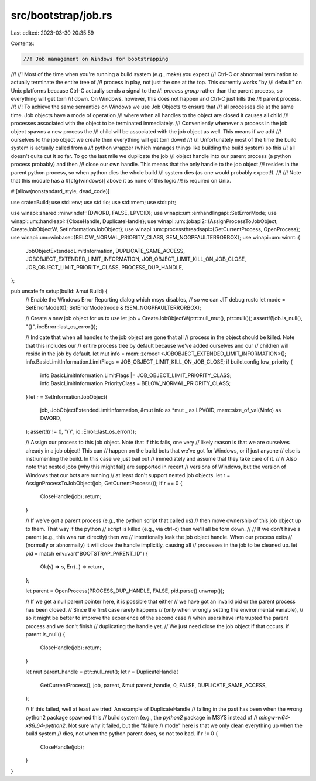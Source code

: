 src/bootstrap/job.rs
====================

Last edited: 2023-03-30 20:35:59

Contents:

.. code-block:: rs

    //! Job management on Windows for bootstrapping
//!
//! Most of the time when you're running a build system (e.g., make) you expect
//! Ctrl-C or abnormal termination to actually terminate the entire tree of
//! process in play, not just the one at the top. This currently works "by
//! default" on Unix platforms because Ctrl-C actually sends a signal to the
//! *process group* rather than the parent process, so everything will get torn
//! down. On Windows, however, this does not happen and Ctrl-C just kills the
//! parent process.
//!
//! To achieve the same semantics on Windows we use Job Objects to ensure that
//! all processes die at the same time. Job objects have a mode of operation
//! where when all handles to the object are closed it causes all child
//! processes associated with the object to be terminated immediately.
//! Conveniently whenever a process in the job object spawns a new process the
//! child will be associated with the job object as well. This means if we add
//! ourselves to the job object we create then everything will get torn down!
//!
//! Unfortunately most of the time the build system is actually called from a
//! python wrapper (which manages things like building the build system) so this
//! all doesn't quite cut it so far. To go the last mile we duplicate the job
//! object handle into our parent process (a python process probably) and then
//! close our own handle. This means that the only handle to the job object
//! resides in the parent python process, so when python dies the whole build
//! system dies (as one would probably expect!).
//!
//! Note that this module has a #[cfg(windows)] above it as none of this logic
//! is required on Unix.

#![allow(nonstandard_style, dead_code)]

use crate::Build;
use std::env;
use std::io;
use std::mem;
use std::ptr;

use winapi::shared::minwindef::{DWORD, FALSE, LPVOID};
use winapi::um::errhandlingapi::SetErrorMode;
use winapi::um::handleapi::{CloseHandle, DuplicateHandle};
use winapi::um::jobapi2::{AssignProcessToJobObject, CreateJobObjectW, SetInformationJobObject};
use winapi::um::processthreadsapi::{GetCurrentProcess, OpenProcess};
use winapi::um::winbase::{BELOW_NORMAL_PRIORITY_CLASS, SEM_NOGPFAULTERRORBOX};
use winapi::um::winnt::{
    JobObjectExtendedLimitInformation, DUPLICATE_SAME_ACCESS, JOBOBJECT_EXTENDED_LIMIT_INFORMATION,
    JOB_OBJECT_LIMIT_KILL_ON_JOB_CLOSE, JOB_OBJECT_LIMIT_PRIORITY_CLASS, PROCESS_DUP_HANDLE,
};

pub unsafe fn setup(build: &mut Build) {
    // Enable the Windows Error Reporting dialog which msys disables,
    // so we can JIT debug rustc
    let mode = SetErrorMode(0);
    SetErrorMode(mode & !SEM_NOGPFAULTERRORBOX);

    // Create a new job object for us to use
    let job = CreateJobObjectW(ptr::null_mut(), ptr::null());
    assert!(!job.is_null(), "{}", io::Error::last_os_error());

    // Indicate that when all handles to the job object are gone that all
    // process in the object should be killed. Note that this includes our
    // entire process tree by default because we've added ourselves and our
    // children will reside in the job by default.
    let mut info = mem::zeroed::<JOBOBJECT_EXTENDED_LIMIT_INFORMATION>();
    info.BasicLimitInformation.LimitFlags = JOB_OBJECT_LIMIT_KILL_ON_JOB_CLOSE;
    if build.config.low_priority {
        info.BasicLimitInformation.LimitFlags |= JOB_OBJECT_LIMIT_PRIORITY_CLASS;
        info.BasicLimitInformation.PriorityClass = BELOW_NORMAL_PRIORITY_CLASS;
    }
    let r = SetInformationJobObject(
        job,
        JobObjectExtendedLimitInformation,
        &mut info as *mut _ as LPVOID,
        mem::size_of_val(&info) as DWORD,
    );
    assert!(r != 0, "{}", io::Error::last_os_error());

    // Assign our process to this job object. Note that if this fails, one very
    // likely reason is that we are ourselves already in a job object! This can
    // happen on the build bots that we've got for Windows, or if just anyone
    // else is instrumenting the build. In this case we just bail out
    // immediately and assume that they take care of it.
    //
    // Also note that nested jobs (why this might fail) are supported in recent
    // versions of Windows, but the version of Windows that our bots are running
    // at least don't support nested job objects.
    let r = AssignProcessToJobObject(job, GetCurrentProcess());
    if r == 0 {
        CloseHandle(job);
        return;
    }

    // If we've got a parent process (e.g., the python script that called us)
    // then move ownership of this job object up to them. That way if the python
    // script is killed (e.g., via ctrl-c) then we'll all be torn down.
    //
    // If we don't have a parent (e.g., this was run directly) then we
    // intentionally leak the job object handle. When our process exits
    // (normally or abnormally) it will close the handle implicitly, causing all
    // processes in the job to be cleaned up.
    let pid = match env::var("BOOTSTRAP_PARENT_ID") {
        Ok(s) => s,
        Err(..) => return,
    };

    let parent = OpenProcess(PROCESS_DUP_HANDLE, FALSE, pid.parse().unwrap());

    // If we get a null parent pointer here, it is possible that either
    // we have got an invalid pid or the parent process has been closed.
    // Since the first case rarely happens
    // (only when wrongly setting the environmental variable),
    // so it might be better to improve the experience of the second case
    // when users have interrupted the parent process and we don't finish
    // duplicating the handle yet.
    // We just need close the job object if that occurs.
    if parent.is_null() {
        CloseHandle(job);
        return;
    }

    let mut parent_handle = ptr::null_mut();
    let r = DuplicateHandle(
        GetCurrentProcess(),
        job,
        parent,
        &mut parent_handle,
        0,
        FALSE,
        DUPLICATE_SAME_ACCESS,
    );

    // If this failed, well at least we tried! An example of DuplicateHandle
    // failing in the past has been when the wrong python2 package spawned this
    // build system (e.g., the `python2` package in MSYS instead of
    // `mingw-w64-x86_64-python2`. Not sure why it failed, but the "failure
    // mode" here is that we only clean everything up when the build system
    // dies, not when the python parent does, so not too bad.
    if r != 0 {
        CloseHandle(job);
    }
}


